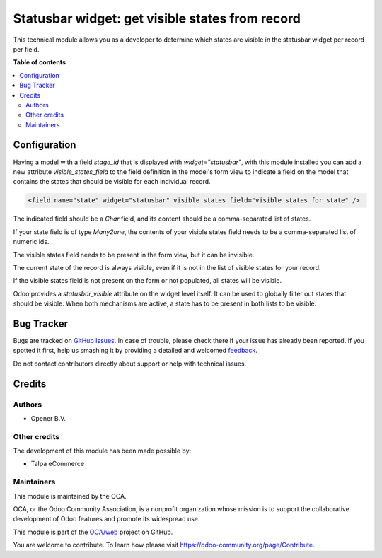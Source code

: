 ================================================
Statusbar widget: get visible states from record
================================================

.. !!!!!!!!!!!!!!!!!!!!!!!!!!!!!!!!!!!!!!!!!!!!!!!!!!!!
   !! This file is generated by oca-gen-addon-readme !!
   !! changes will be overwritten.                   !!
   !!!!!!!!!!!!!!!!!!!!!!!!!!!!!!!!!!!!!!!!!!!!!!!!!!!!

.. |badge1| image:: https://img.shields.io/badge/maturity-Beta-yellow.png
    :target: https://odoo-community.org/page/development-status
    :alt: Beta
.. |badge2| image:: https://img.shields.io/badge/licence-AGPL--3-blue.png
    :target: http://www.gnu.org/licenses/agpl-3.0-standalone.html
    :alt: License: AGPL-3
.. |badge3| image:: https://img.shields.io/badge/github-OCA%2Fweb-lightgray.png?logo=github
    :target: https://github.com/OCA/web/tree/14.0/web_widget_statusbar_visible_from_record
    :alt: OCA/web
.. |badge4| image:: https://img.shields.io/badge/weblate-Translate%20me-F47D42.png
    :target: https://translation.odoo-community.org/projects/web-14-0/web-14-0-web_widget_statusbar_visible_from_record
    :alt: Translate me on Weblate
.. |badge5| image:: https://img.shields.io/badge/runbot-Try%20me-875A7B.png
    :target: https://runbot.odoo-community.org/runbot/162/14.0
    :alt: Try me on Runbot

|badge1| |badge2| |badge3| |badge4| |badge5| 

This technical module allows you as a developer to determine which states
are visible in the statusbar widget per record per field.

**Table of contents**

.. contents::
   :local:

Configuration
=============

Having a model with a field `stage_id` that is displayed with
`widget="statusbar"`, with this module installed you can add a new attribute
`visible_states_field` to the field definition in the model's form view
to indicate a field on the model that contains the states that should
be visible for each individual record.

.. code-block:: xml

    <field name="state" widget="statusbar" visible_states_field="visible_states_for_state" />

The indicated field should be a `Char` field, and its content should be
a comma-separated list of states.

If your state field is of type `Many2one`, the contents of your visible states
field needs to be a comma-separated list of numeric ids.

The visible states field needs to be present in the form view, but it can be
invisible.

The current state of the record is always visible, even if it is not in the
list of visible states for your record.

If the visible states field is not present on the form or not populated, all
states will be visible.

Odoo provides a `statusbar_visible` attribute on the widget level itself. It can
be used to globally filter out states that should be visible. When both
mechanisms are active, a state has to be present in both lists to be visible.

Bug Tracker
===========

Bugs are tracked on `GitHub Issues <https://github.com/OCA/web/issues>`_.
In case of trouble, please check there if your issue has already been reported.
If you spotted it first, help us smashing it by providing a detailed and welcomed
`feedback <https://github.com/OCA/web/issues/new?body=module:%20web_widget_statusbar_visible_from_record%0Aversion:%2014.0%0A%0A**Steps%20to%20reproduce**%0A-%20...%0A%0A**Current%20behavior**%0A%0A**Expected%20behavior**>`_.

Do not contact contributors directly about support or help with technical issues.

Credits
=======

Authors
~~~~~~~

* Opener B.V.

Other credits
~~~~~~~~~~~~~

The development of this module has been made possible by:

* Talpa eCommerce

Maintainers
~~~~~~~~~~~

This module is maintained by the OCA.

.. image:: https://odoo-community.org/logo.png
   :alt: Odoo Community Association
   :target: https://odoo-community.org

OCA, or the Odoo Community Association, is a nonprofit organization whose
mission is to support the collaborative development of Odoo features and
promote its widespread use.

This module is part of the `OCA/web <https://github.com/OCA/web/tree/14.0/web_widget_statusbar_visible_from_record>`_ project on GitHub.

You are welcome to contribute. To learn how please visit https://odoo-community.org/page/Contribute.
